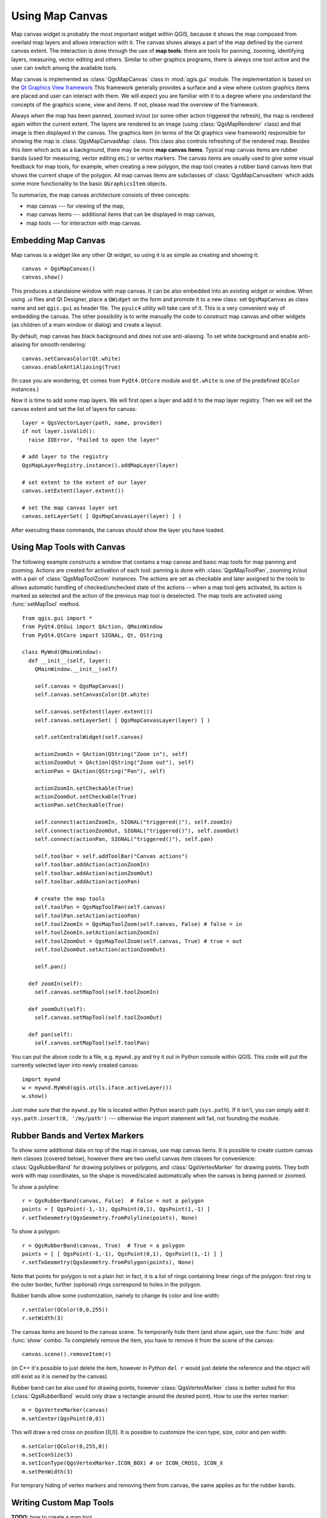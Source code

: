 
.. _canvas:

Using Map Canvas
================

Map canvas widget is probably the most important widget within QGIS, because it shows the map composed from overlaid map layers
and allows interaction with it. The canvas shows always a part of the map defined by the current canvas extent.
The interaction is done through the use of **map tools**: there are tools for panning, zooming, identifying layers, measuring, vector editing and others.
Similar to other graphics programs, there is always one tool active and the user can switch among the available tools.


Map canvas is implemented as :class:`QgsMapCanvas` class in :mod:`qgis.gui` module.
The implementation is based on the `Qt Graphics View framework <http://doc.qt.nokia.com/graphicsview.html>`_
This framework generally provides a surface and a view where custom graphics items are placed and user can interact with them.
We will expect you are familiar with it to a degree where you understand the concepts of the graphics scene, view and items.
If not, please read the overview of the framework.

Always when the map has been panned, zoomed in/out (or some other action triggered the refresh), the map is rendered again within
the current extent. The layers are rendered to an image (using :class:`QgsMapRenderer` class) and that image is then displayed in the canvas.
The graphics item (in terms of the Qt graphics view framework) responsible for showing the map is :class:`QgsMapCanvasMap` class.
This class also controls refreshing of the rendered map. Besides this item which acts as a background, there may be more **map canvas items**.
Typical map canvas items are rubber bands (used for measuring, vector editing etc.) or vertex markers. The canvas items are
usually used to give some visual feedback for map tools, for example, when creating a new polygon, the map tool creates a rubber band
canvas item that shows the current shape of the polygon. All map canvas items are subclasses of :class:`QgsMapCanvasItem` which
adds some more functionality to the basic ``QGraphicsItem`` objects.

To summarize, the map canvas architecture consists of three concepts:

* map canvas --- for viewing of the map,
* map canvas items --- additional items that can be displayed in map canvas,
* map tools --- for interaction with map canvas.


Embedding Map Canvas
--------------------

Map canvas is a widget like any other Qt widget, so using it is as simple as creating and showing it::

  canvas = QgsMapCanvas()
  canvas.show()

This produces a standalone window with map canvas. It can be also embedded into an existing widget or window. When using .ui files and Qt Designer,
place a ``QWidget`` on the form and promote it to a new class: set ``QgsMapCanvas`` as class name and set ``qgis.gui`` as header file. The ``pyuic4`` utility
will take care of it. This is a very convenient way of embedding the canvas. The other possibility is to write manually the code to construct
map canvas and other widgets (as children of a main window or dialog) and create a layout.

By default, map canvas has black background and does not use anti-aliasing. To set white background and enable anti-aliasing for smooth rendering::

  canvas.setCanvasColor(Qt.white)
  canvas.enableAntiAliasing(True)

(In case you are wondering, ``Qt`` comes from ``PyQt4.QtCore`` module and ``Qt.white`` is one of the predefined ``QColor`` instances.)

Now it is time to add some map layers. We will first open a layer and add it to the map layer registry.
Then we will set the canvas extent and set the list of layers for canvas::

  layer = QgsVectorLayer(path, name, provider)
  if not layer.isValid():
    raise IOError, "Failed to open the layer"

  # add layer to the registry
  QgsMapLayerRegistry.instance().addMapLayer(layer)

  # set extent to the extent of our layer
  canvas.setExtent(layer.extent())

  # set the map canvas layer set
  canvas.setLayerSet( [ QgsMapCanvasLayer(layer) ] )

After executing these commands, the canvas should show the layer you have loaded.

Using Map Tools with Canvas
---------------------------

The following example constructs a window that contains a map canvas and basic map tools for map panning and zooming.
Actions are created for activation of each tool: panning is done with :class:`QgsMapToolPan`, zooming in/out with
a pair of :class:`QgsMapToolZoom` instances. The actions are set as checkable and later assigned to the tools to
allows automatic handling of checked/unchecked state of the actions -- when a map tool gets activated, its action
is marked as selected and the action of the previous map tool is deselected. The map tools are activated using
:func:`setMapTool` method.

::


  from qgis.gui import *
  from PyQt4.QtGui import QAction, QMainWindow
  from PyQt4.QtCore import SIGNAL, Qt, QString

  class MyWnd(QMainWindow):
    def __init__(self, layer):
      QMainWindow.__init__(self)

      self.canvas = QgsMapCanvas()
      self.canvas.setCanvasColor(Qt.white)

      self.canvas.setExtent(layer.extent())
      self.canvas.setLayerSet( [ QgsMapCanvasLayer(layer) ] )

      self.setCentralWidget(self.canvas)
      
      actionZoomIn = QAction(QString("Zoom in"), self)
      actionZoomOut = QAction(QString("Zoom out"), self)
      actionPan = QAction(QString("Pan"), self)
      
      actionZoomIn.setCheckable(True)
      actionZoomOut.setCheckable(True)
      actionPan.setCheckable(True)
      
      self.connect(actionZoomIn, SIGNAL("triggered()"), self.zoomIn)
      self.connect(actionZoomOut, SIGNAL("triggered()"), self.zoomOut)
      self.connect(actionPan, SIGNAL("triggered()"), self.pan)

      self.toolbar = self.addToolBar("Canvas actions")
      self.toolbar.addAction(actionZoomIn)
      self.toolbar.addAction(actionZoomOut)
      self.toolbar.addAction(actionPan)

      # create the map tools
      self.toolPan = QgsMapToolPan(self.canvas)
      self.toolPan.setAction(actionPan)
      self.toolZoomIn = QgsMapToolZoom(self.canvas, False) # false = in
      self.toolZoomIn.setAction(actionZoomIn)
      self.toolZoomOut = QgsMapToolZoom(self.canvas, True) # true = out
      self.toolZoomOut.setAction(actionZoomOut)
      
      self.pan()

    def zoomIn(self):
      self.canvas.setMapTool(self.toolZoomIn)

    def zoomOut(self):
      self.canvas.setMapTool(self.toolZoomOut)

    def pan(self):
      self.canvas.setMapTool(self.toolPan)


You can put the above code to a file, e.g. ``mywnd.py`` and try it out in Python console within QGIS.
This code will put the currently selected layer into newly created canvas::

  import mywnd
  w = mywnd.MyWnd(qgis.utils.iface.activeLayer())
  w.show()

Just make sure that the ``mywnd.py`` file is located within Python search path (``sys.path``). If it isn't,
you can simply add it: ``sys.path.insert(0, '/my/path')`` --- otherwise the import statement will fail, not founding the module.

Rubber Bands and Vertex Markers
-------------------------------

To show some additional data on top of the map in canvas, use map canvas items. It is possible to create
custom canvas item classes (covered below), however there are two useful canvas item classes for convenience:
:class:`QgsRubberBand` for drawing polylines or polygons, and :class:`QgsVertexMarker` for drawing points.
They both work with map coordinates, so the shape is moved/scaled automatically when the canvas is being panned or zoomed.

To show a polyline::

  r = QgsRubberBand(canvas, False)  # False = not a polygon
  points = [ QgsPoint(-1,-1), QgsPoint(0,1), QgsPoint(1,-1) ]
  r.setToGeometry(QgsGeometry.fromPolyline(points), None)

To show a polygon::

  r = QgsRubberBand(canvas, True)  # True = a polygon
  points = [ [ QgsPoint(-1,-1), QgsPoint(0,1), QgsPoint(1,-1) ] ]
  r.setToGeometry(QgsGeometry.fromPolygon(points), None)

Note that points for polygon is not a plain list: in fact, it is a list of rings containing
linear rings of the polygon: first ring is the outer border, further (optional) rings
correspond to holes in the polygon.

Rubber bands allow some customization, namely to change its color and line width::

  r.setColor(QColor(0,0,255))
  r.setWidth(3)

The canvas items are bound to the canvas scene. To temporarily hide them (and show again, use
the :func:`hide` and :func:`show` combo. To completely remove the item, you have to remove it
from the scene of the canvas::

  canvas.scene().removeItem(r)

(in C++ it's possible to just delete the item, however in Python ``del r`` would just delete the reference
and the object will still exist as it is owned by the canvas)

Rubber band can be also used for drawing points, however :class:`QgsVertexMarker` class is better suited for this
(:class:`QgsRubberBand` would only draw a rectangle around the desired point). How to use the vertex marker::

  m = QgsVertexMarker(canvas)
  m.setCenter(QgsPoint(0,0))

This will draw a red cross on position [0,0]. It is possible to customize the icon type, size, color and pen width::

  m.setColor(QColor(0,255,0))
  m.setIconSize(5)
  m.setIconType(QgsVertexMarker.ICON_BOX) # or ICON_CROSS, ICON_X
  m.setPenWidth(3)

For temprary hiding of vertex markers and removing them from canvas, the same applies as for the rubber bands.

Writing Custom Map Tools
------------------------

**TODO:** how to create a map tool

Writing Custom Map Canvas Items
-------------------------------

**TODO:** how to create a map canvas item



.. TODO - custom application example?
  from qgis.core import QgsApplication
  from qgis.gui import QgsMapCanvas
  import sys
  def init():
    a = QgsApplication(sys.argv, True)
    QgsApplication.setPrefixPath('/home/martin/qgis/inst', True)
    QgsApplication.initQgis()
    return a
  def show_canvas(app):
    canvas = QgsMapCanvas()
    canvas.show()
    app.exec_()
  app = init()
  show_canvas(app)

